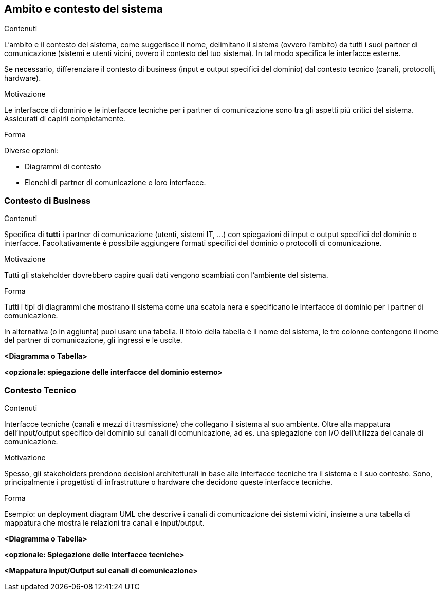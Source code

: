 ifndef::imagesdir[:imagesdir: ../images]

[[section-context-and-scope]]
== Ambito e contesto del sistema


[role="arc42help"]
****
.Contenuti
L'ambito e il contesto del sistema, come suggerisce il nome, delimitano il sistema (ovvero l'ambito) da tutti i suoi partner di comunicazione
(sistemi e utenti vicini, ovvero il contesto del tuo sistema). In tal modo specifica le interfacce esterne.

Se necessario, differenziare il contesto di business (input e output specifici del dominio) dal contesto tecnico (canali, protocolli, hardware).

.Motivazione
Le interfacce di dominio e le interfacce tecniche per i partner di comunicazione sono tra gli aspetti più critici del sistema. Assicurati di capirli completamente.

.Forma
Diverse opzioni:

* Diagrammi di contesto
* Elenchi di partner di comunicazione e loro interfacce.
****


=== Contesto di Business

[role="arc42help"]
****
.Contenuti
Specifica di *tutti* i partner di comunicazione (utenti, sistemi IT, ...) con spiegazioni di input e output specifici del dominio o interfacce.
Facoltativamente è possibile aggiungere formati specifici del dominio o protocolli di comunicazione.

.Motivazione
Tutti gli stakeholder dovrebbero capire quali dati vengono scambiati con l'ambiente del sistema.

.Forma
Tutti i tipi di diagrammi che mostrano il sistema come una scatola nera e specificano le interfacce di dominio per i partner di comunicazione.


In alternativa (o in aggiunta) puoi usare una tabella.
Il titolo della tabella è il nome del sistema, le tre colonne contengono il nome del partner di comunicazione, gli ingressi e le uscite.
****

**<Diagramma o Tabella>**

**<opzionale: spiegazione delle interfacce del dominio esterno>**

=== Contesto Tecnico

[role="arc42help"]
****
.Contenuti
Interfacce tecniche (canali e mezzi di trasmissione) che collegano il sistema al suo ambiente.
Oltre alla mappatura dell'input/output specifico del dominio sui canali di comunicazione, ad es. una spiegazione con I/O  dell'utilizza del canale di comunicazione.

.Motivazione
Spesso, gli stakeholders prendono decisioni architetturali in base alle interfacce tecniche tra il sistema e il suo contesto. Sono, principalmente i progettisti di infrastrutture o hardware che decidono queste interfacce tecniche.

.Forma
Esempio: un deployment diagram UML che descrive i canali di comunicazione dei sistemi vicini,
insieme a una tabella di mappatura che mostra le relazioni tra canali e input/output.

****

**<Diagramma o Tabella>**

**<opzionale: Spiegazione delle interfacce tecniche>**

**<Mappatura Input/Output sui canali di comunicazione>**
